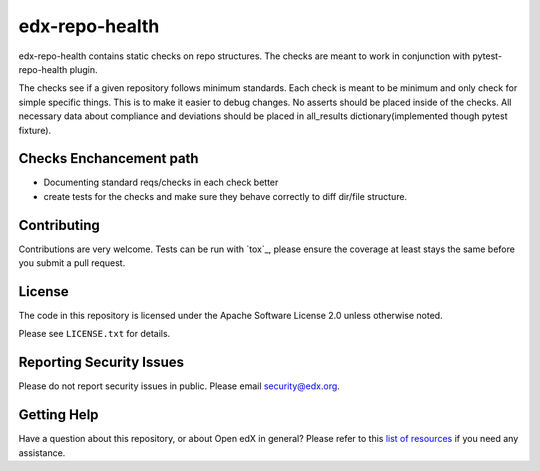 ==================
edx-repo-health
==================


edx-repo-health contains static checks on repo structures. The checks are meant to work in conjunction with pytest-repo-health plugin. 

The checks see if a given repository follows minimum standards. Each check is meant to be minimum and only check for simple specific things. This is to make it easier to debug changes.  No asserts should be placed inside of the checks. All necessary data about compliance and deviations should be placed in all_results dictionary(implemented though pytest fixture).


Checks Enchancement path
------------------------
- Documenting standard reqs/checks in each check better
- create tests for the checks and make sure they behave correctly to diff dir/file structure. 
 

Contributing
------------
Contributions are very welcome. Tests can be run with `tox`_, please ensure
the coverage at least stays the same before you submit a pull request.


License
-------

The code in this repository is licensed under the Apache Software License 2.0 unless
otherwise noted.

Please see ``LICENSE.txt`` for details.


Reporting Security Issues
-------------------------

Please do not report security issues in public. Please email security@edx.org.


Getting Help
------------

Have a question about this repository, or about Open edX in general?  Please
refer to this `list of resources`_ if you need any assistance.

.. _list of resources: https://open.edx.org/getting-help
.. _pytest-repo-health: https://github.com/jinder1s/pytest-repo-health
.. _`file an issue`: https://github.com/jinder1s/edx-repo-health/issues
.. _`pytest`: https://github.com/pytest-dev/pytest
